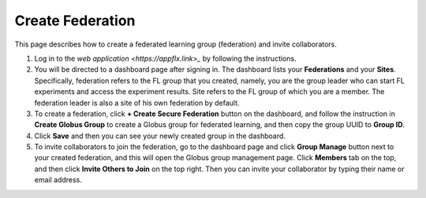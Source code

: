 Create Federation
============

This page describes how to create a federated learning group (federation) and invite collaborators.

1. Log in to the `web application <https://appflx.link>_` by following the instructions. 

2. You will be directed to a dashboard page after signing in. The dashboard lists your **Federations** and your **Sites**. Specifically, federation refers to the FL group that you created, namely, you are the group leader who can start FL experiments and access the experiment results. Site refers to the FL group of which you are a member. The federation leader is also a site of his own federation by default.

3. To create a federation, click **+ Create Secure Federation** button on the dashboard, and follow the instruction in **Create Globus Group** to create a Globus group for federated learning, and then copy the group UUID to **Group ID**. 

4. Click **Save** and then you can see your newly created group in the dashboard.

5. To invite collaborators to join the federation, go to the dashboard page and click **Group Manage** button next to your created federation, and this will open the Globus group management page. Click **Members** tab on the top, and then click **Invite Others to Join** on the top right. Then you can invite your collaborator by typing their name or email address.